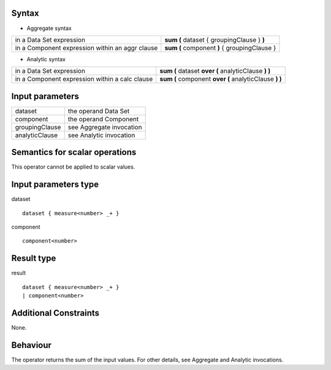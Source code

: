 ------
Syntax
------

* Aggregate syntax

.. list-table::

   * - in a Data Set expression
     - **sum (** dataset { groupingClause } **)**
   * - in a Component expression within an aggr clause
     - **sum (** component **)** { groupingClause } 

* Analytic syntax

.. list-table::

    * - in a Data Set expression
      - **sum (** dataset **over (** analyticClause **) )** 
    * - in a Component expression within a calc clause
      - **sum (** component **over (** analyticClause **) )**

----------------
Input parameters
----------------
.. list-table::

   * - dataset
     - the operand Data Set
   * - component
     - the operand Component
   * - groupingClause
     - see Aggregate invocation
   * - analyticClause
     - see Analytic invocation

------------------------------------
Semantics  for scalar operations
------------------------------------
This operator cannot be applied to scalar values.

-----------------------------
Input parameters type
-----------------------------
dataset ::

    dataset { measure<number> _+ }

component ::

    component<number>

-----------------------------
Result type
-----------------------------
result ::

    dataset { measure<number> _+ }
    | component<number>

-----------------------------
Additional Constraints
-----------------------------
None.

---------
Behaviour
---------

The operator returns the sum of the input values. For other details, see Aggregate and Analytic invocations.